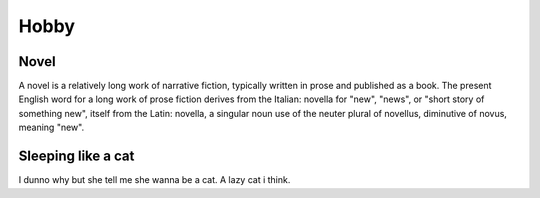 Hobby
=====

.. _novel:

Novel
------------

A novel is a relatively long work of narrative fiction, typically written in prose and published as a book. The present English word for a long work of prose fiction derives from the Italian: novella for "new", "news", or "short story of something new", itself from the Latin: novella, a singular noun use of the neuter plural of novellus, diminutive of novus, meaning "new".

Sleeping like a cat
------------
I dunno why but she tell me she wanna be a cat. A lazy cat i think.
